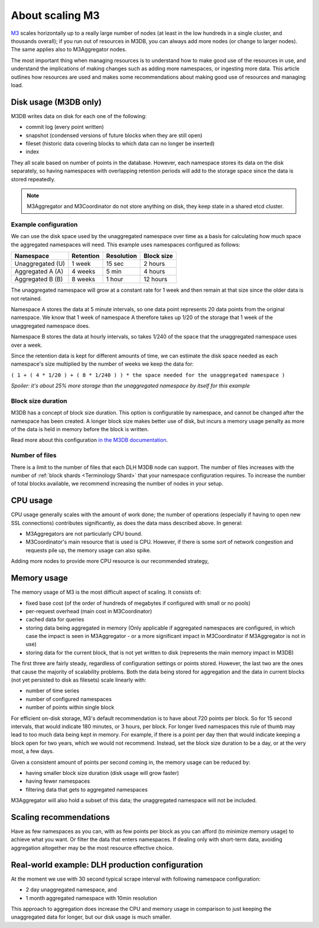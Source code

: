 About scaling M3
================

`M3 <https://www.m3db.io/>`_ scales horizontally up to a really large number of nodes (at least in the low hundreds in a single cluster, and thousands overall); if you run out of resources in M3DB, you can always add more nodes (or change to larger nodes). The same applies also to M3Aggregator nodes.

The most important thing when managing resources is to understand how to make good use of the resources in use, and understand the implications of making changes such as adding more namespaces, or ingesting more data. This article outlines how resources are used and makes some recommendations about making good use of resources and managing load.

Disk usage (M3DB only)
----------------------

M3DB writes data on disk for each one of the following:

* commit log (every point written)

* snapshot (condensed versions of future blocks when they are still open)

* fileset (historic data covering blocks to which data can no longer be inserted)

* index

They all scale based on number of points in the database. However, each namespace stores its data on the disk separately, so having namespaces with overlapping retention periods will add to the storage space since the data is stored repeatedly.

.. note:: M3Aggregator and M3Coordinator do not store anything on disk, they keep state in a shared etcd cluster.


Example configuration
'''''''''''''''''''''

We can use the disk space used by the unaggregated namespace over time as a basis for calculating how much space the aggregated namespaces will need. This example uses namespaces configured as follows:

.. list-table::
    :header-rows: 1

    * - Namespace
      - Retention
      - Resolution
      - Block size
    * - Unaggregated (U)
      - 1 week
      - 15 sec
      - 2 hours
    * - Aggregated A (A)
      - 4 weeks
      - 5 min
      - 4 hours
    * - Aggregated B (B)
      - 8 weeks
      - 1 hour
      - 12 hours

The unaggregated namespace will grow at a constant rate for 1 week and then remain at that size since the older data is not retained.

Namespace A stores the data at 5 minute intervals, so one data point represents 20 data points from the original namespace. We know that 1 week of namespace A therefore takes up 1/20 of the storage that 1 week of the unaggregated namespace does.

Namespace B stores the data at hourly intervals, so takes 1/240 of the space that the unaggregated namespace uses over a week.

Since the retention data is kept for different amounts of time, we can estimate the disk space needed as each namespace's size multiplied by the number of weeks we keep the data for:

``( 1 + ( 4 * 1/20 ) + ( 8 * 1/240 ) ) * the space needed for the unaggregated namespace )``

*Spoiler: it's about 25% more storage than the unaggregated namespace by itself for this example*

Block size duration
'''''''''''''''''''

M3DB has a concept of block size duration. This option is configurable by namespace, and cannot be changed after the namespace has been created. A longer block size makes better use of disk, but incurs a memory usage penalty as more of the data is held in memory before the block is written.

Read more about this configuration `in the M3DB documentation <https://m3db.io/docs/operational_guide/namespace_configuration/#blocksize>`_.

Number of files
'''''''''''''''

There is a limit to the number of files that each DLH M3DB node can support. The number of files increases with the number of :ref:`block shards <Terminology Shard>` that your namespace configuration requires. To increase the number of total blocks available, we recommend increasing the number of nodes in your setup.

CPU usage
---------

CPU usage generally scales with the amount of work done; the number of operations (especially if having to open new SSL connections) contributes significantly, as does the data mass described above. In general:

* M3Aggregators are not particularly CPU bound.

* M3Coordinator's main resource that is used is CPU. However, if there is some sort of network congestion and requests pile up, the memory usage can also spike.

Adding more nodes to provide more CPU resource is our recommended strategy,

Memory usage
------------

The memory usage of M3 is the most difficult aspect of scaling. It consists of:

* fixed base cost (of the order of hundreds of megabytes if configured with small or no pools)

* per-request overhead (main cost in M3Coordinator)

* cached data for queries

* storing data being aggregated in memory (Only applicable if aggregated namespaces are configured, in which case the impact is seen in M3Aggregator  - or a more significant impact in M3Coordinator if M3Aggregator is not in use)

* storing data for the current block, that is not yet written to disk (represents the main memory impact in M3DB)

The first three are fairly steady, regardless of configuration settings or points stored. However, the last two are the ones that cause the majority of scalability problems. Both the data being stored for aggregation and the data in current blocks (not yet persisted to disk as filesets) scale linearly with:

* number of time series

* number of configured namespaces

* number of points within single block

For efficient on-disk storage, M3's default recommendation is to have about 720 points per block. So for 15 second intervals, that would indicate 180 minutes, or 3 hours, per block. For longer lived namespaces this rule of thumb may lead to too much data being kept in memory. For example, if there is a point per day then that would indicate keeping a block open for two years, which we would not recommend. Instead, set the block size duration to be a day, or at the very most, a few days.

Given a consistent amount of points per second coming in, the memory usage can be reduced by:

* having smaller block size duration (disk usage will grow faster)

* having fewer namespaces

* filtering data that gets to aggregated namespaces

M3Aggregator will also hold a subset of this data; the unaggregated namespace will not be included.

Scaling recommendations
-----------------------

Have as few namespaces as you can, with as few points per block as you can afford (to minimize memory usage) to achieve what you want. Or filter the data that enters namespaces. If dealing only with short-term data, avoiding aggregation altogether may be the most resource effective choice.

Real-world example: DLH production configuration
--------------------------------------------------

At the moment we use with 30 second typical scrape interval with following namespace configuration:

* 2 day unaggregated namespace, and

* 1 month aggregated namespace with 10min resolution

This approach to aggregation does increase the CPU and memory usage in comparison to just keeping the unaggregated data for longer, but our disk usage is much smaller.
